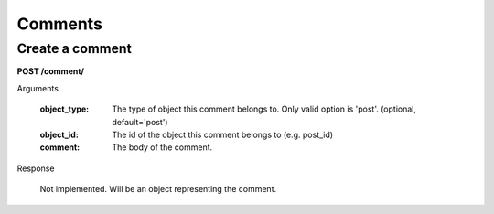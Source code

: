 Comments
========

Create a comment
----------------

**POST /comment/**

Arguments

    :object_type: The type of object this comment belongs to. Only valid option is 'post'. (optional, default='post')
    :object_id: The id of the object this comment belongs to (e.g. post_id)
    :comment: The body of the comment.

Response

    Not implemented. Will be an object representing the comment.
